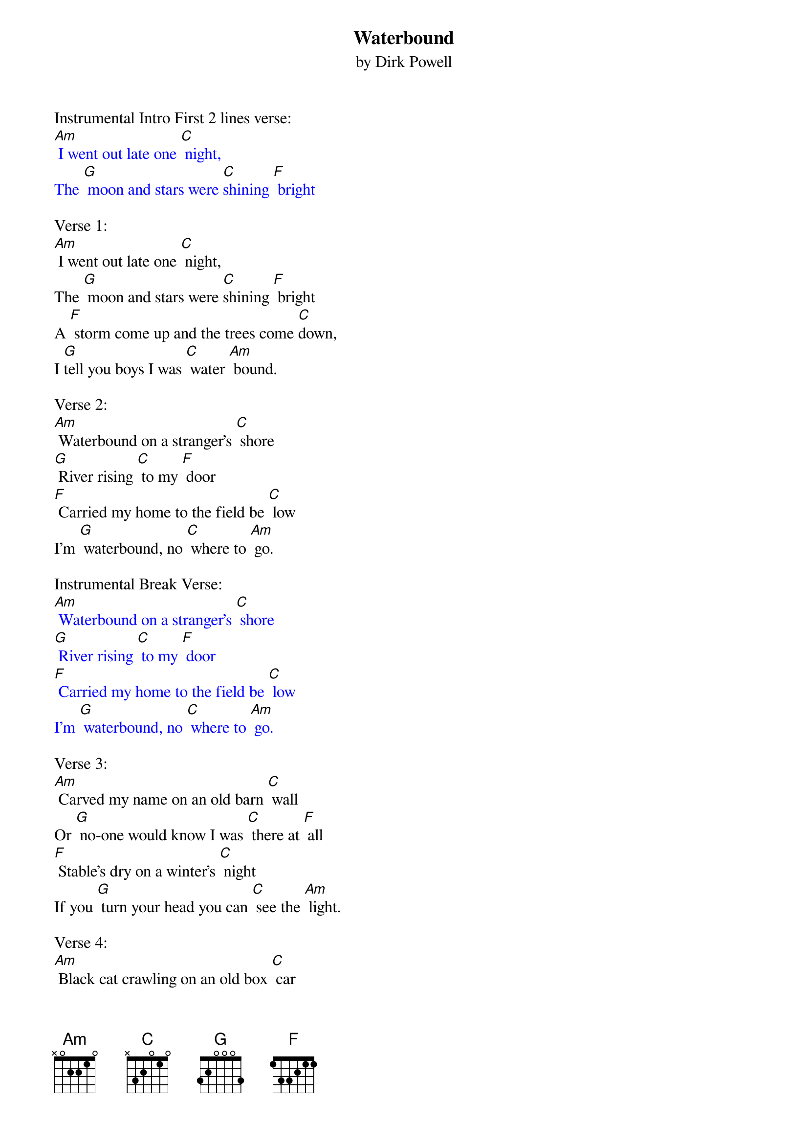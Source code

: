 {t: Waterbound}
{st: by Dirk Powell}

Instrumental Intro First 2 lines verse:
{textcolour: blue}
[Am] I went out late one [C] night,
The [G] moon and stars were [C]shining [F] bright
{textcolour}

Verse 1:
[Am] I went out late one [C] night,
The [G] moon and stars were [C]shining [F] bright
A [F] storm come up and the trees come [C]down,
I [G]tell you boys I was [C] water [Am] bound.

Verse 2:
[Am] Waterbound on a stranger's [C] shore
[G] River rising [C] to my [F] door
[F] Carried my home to the field be [C] low
I'm [G] waterbound, no [C] where to [Am] go.

Instrumental Break Verse:
{textcolour: blue}
[Am] Waterbound on a stranger's [C] shore
[G] River rising [C] to my [F] door
[F] Carried my home to the field be [C] low
I'm [G] waterbound, no [C] where to [Am] go.
{textcolour}

Verse 3:
[Am] Carved my name on an old barn [C] wall
Or [G] no-one would know I was [C] there at [F] all
[F] Stable's dry on a winter's [C] night
If you [G] turn your head you can [C] see the [Am] light.

Verse 4:
[Am] Black cat crawling on an old box [C] car
A [G] rusty door and a [C]falling [F] star
[F] Ain't got a dime in my ration [C] sack
I'm [G] waterbound and I [C]can't get [Am] back

Instrumental Verse:
{textcolour: blue}
[Am] Black cat crawling on an old box [C] car
A [G] rusty door and a [C]falling [F] star
[F] Ain't got a dime in my ration [C] sack
I'm [G] waterbound and I [C]can't get [Am] back
{textcolour}

Verse 5:
[Am] It's I’m gone and I won't be [C] back
You [G] don't believe me, [C] count my [F] tracks
The [F] river's long and the river's [C] wide
I'll [G] meet you boys on the [C] other [Am] side

Verse 6:
[Am] So say my name and don't for [C] get
The [G] water still ain't [C] got me [F] yet
[F] Ain't nothing but I'm bound to [C] roam
I'm [G] waterbound and I [C] can't get [Am] home

Outro last 2 lines:
{textcolour: blue}
[F] Ain't nothing but I'm bound to [C] roam
I'm [G] waterbound and I [C] can't get [Am] home
{textcolour}
